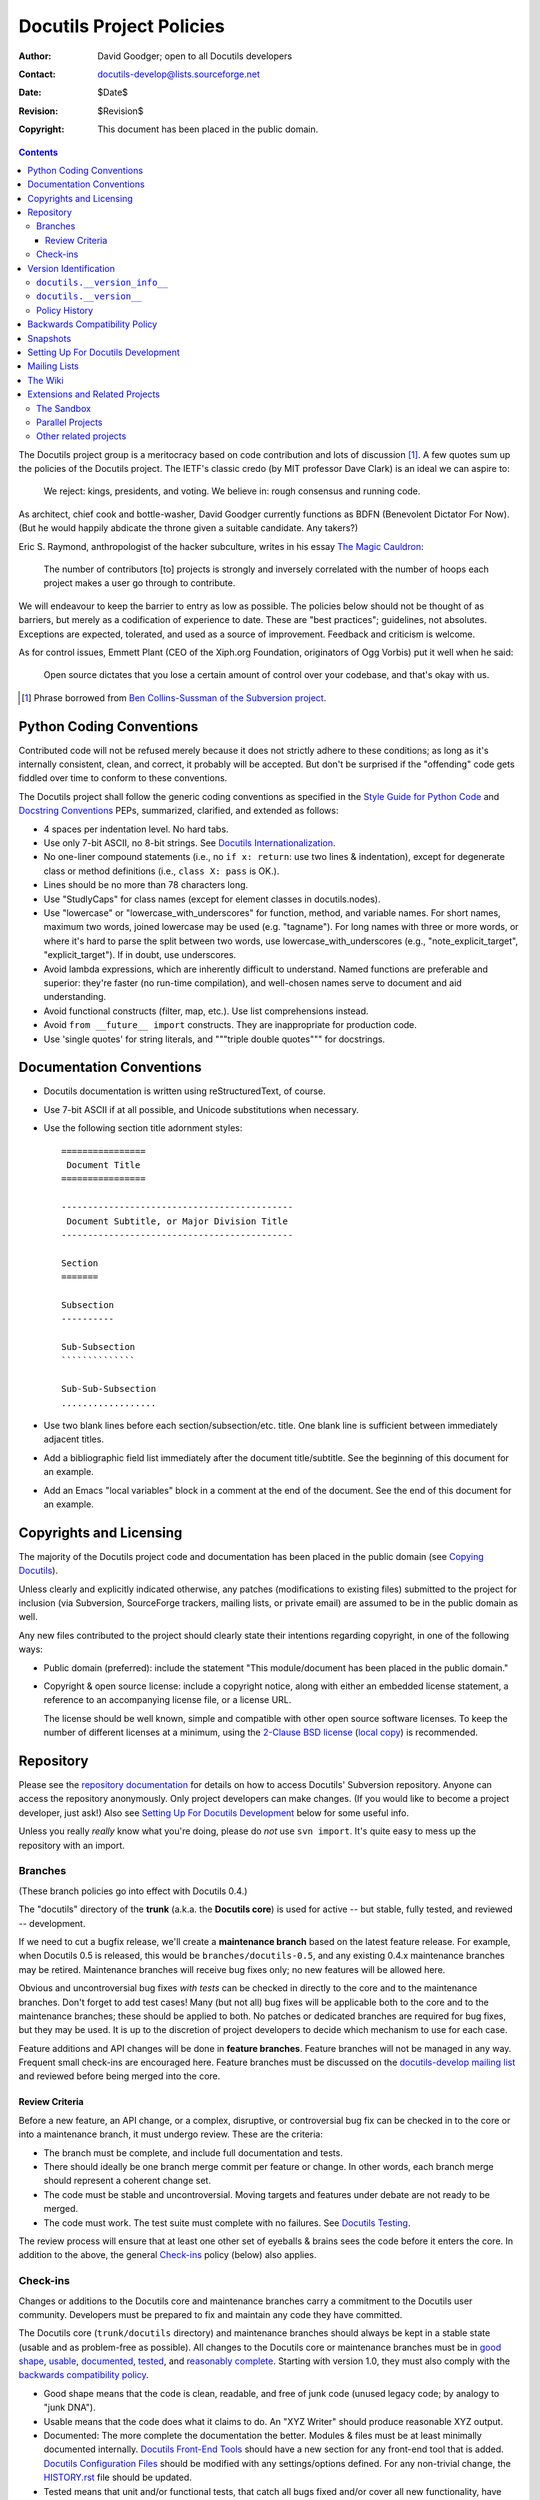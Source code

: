 ===========================
 Docutils Project Policies
===========================

:Author: David Goodger; open to all Docutils developers
:Contact: docutils-develop@lists.sourceforge.net
:Date: $Date$
:Revision: $Revision$
:Copyright: This document has been placed in the public domain.

.. contents::

The Docutils project group is a meritocracy based on code contribution
and lots of discussion [#bcs]_.  A few quotes sum up the policies of
the Docutils project.  The IETF's classic credo (by MIT professor Dave
Clark) is an ideal we can aspire to:

    We reject: kings, presidents, and voting.  We believe in: rough
    consensus and running code.

As architect, chief cook and bottle-washer, David Goodger currently
functions as BDFN (Benevolent Dictator For Now).  (But he would
happily abdicate the throne given a suitable candidate.  Any takers?)

Eric S. Raymond, anthropologist of the hacker subculture, writes in
his essay `The Magic Cauldron`_:

    The number of contributors [to] projects is strongly and inversely
    correlated with the number of hoops each project makes a user go
    through to contribute.

We will endeavour to keep the barrier to entry as low as possible.
The policies below should not be thought of as barriers, but merely as
a codification of experience to date.  These are "best practices";
guidelines, not absolutes.  Exceptions are expected, tolerated, and
used as a source of improvement.  Feedback and criticism is welcome.

As for control issues, Emmett Plant (CEO of the Xiph.org Foundation,
originators of Ogg Vorbis) put it well when he said:

    Open source dictates that you lose a certain amount of control
    over your codebase, and that's okay with us.

.. [#bcs] Phrase borrowed from `Ben Collins-Sussman of the Subversion
   project <http://www.red-bean.com/sussman/svn-anti-fud.html>`__.

.. _The Magic Cauldron:
   http://www.catb.org/~esr/writings/magic-cauldron/


Python Coding Conventions
=========================

Contributed code will not be refused merely because it does not
strictly adhere to these conditions; as long as it's internally
consistent, clean, and correct, it probably will be accepted.  But
don't be surprised if the "offending" code gets fiddled over time to
conform to these conventions.

The Docutils project shall follow the generic coding conventions as
specified in the `Style Guide for Python Code`_ and `Docstring
Conventions`_ PEPs, summarized, clarified, and extended as follows:

* 4 spaces per indentation level.  No hard tabs.

* Use only 7-bit ASCII, no 8-bit strings.  See `Docutils
  Internationalization`_.

* No one-liner compound statements (i.e., no ``if x: return``: use two
  lines & indentation), except for degenerate class or method
  definitions (i.e., ``class X: pass`` is OK.).

* Lines should be no more than 78 characters long.

* Use "StudlyCaps" for class names (except for element classes in
  docutils.nodes).

* Use "lowercase" or "lowercase_with_underscores" for function,
  method, and variable names.  For short names, maximum two words,
  joined lowercase may be used (e.g. "tagname").  For long names with
  three or more words, or where it's hard to parse the split between
  two words, use lowercase_with_underscores (e.g.,
  "note_explicit_target", "explicit_target").  If in doubt, use
  underscores.

* Avoid lambda expressions, which are inherently difficult to
  understand.  Named functions are preferable and superior: they're
  faster (no run-time compilation), and well-chosen names serve to
  document and aid understanding.

* Avoid functional constructs (filter, map, etc.).  Use list
  comprehensions instead.

* Avoid ``from __future__ import`` constructs.  They are inappropriate
  for production code.

* Use 'single quotes' for string literals, and """triple double
  quotes""" for docstrings.

.. _Style Guide for Python Code:
   http://www.python.org/peps/pep-0008.html
.. _Docstring Conventions: http://www.python.org/peps/pep-0257.html
.. _Docutils Internationalization: ../howto/i18n.html#python-code


Documentation Conventions
=========================

* Docutils documentation is written using reStructuredText, of course.

* Use 7-bit ASCII if at all possible, and Unicode substitutions when
  necessary.

* Use the following section title adornment styles::

      ================
       Document Title
      ================

      --------------------------------------------
       Document Subtitle, or Major Division Title
      --------------------------------------------

      Section
      =======

      Subsection
      ----------

      Sub-Subsection
      ``````````````

      Sub-Sub-Subsection
      ..................

* Use two blank lines before each section/subsection/etc. title.  One
  blank line is sufficient between immediately adjacent titles.

* Add a bibliographic field list immediately after the document
  title/subtitle.  See the beginning of this document for an example.

* Add an Emacs "local variables" block in a comment at the end of the
  document.  See the end of this document for an example.


Copyrights and Licensing
========================

The majority of the Docutils project code and documentation has been
placed in the public domain (see `Copying Docutils`_).

Unless clearly and explicitly indicated
otherwise, any patches (modifications to existing files) submitted to
the project for inclusion (via Subversion, SourceForge trackers,
mailing lists, or private email) are assumed to be in the public
domain as well.

Any new files contributed to the project should clearly state their
intentions regarding copyright, in one of the following ways:

* Public domain (preferred): include the statement "This
  module/document has been placed in the public domain."

* Copyright & open source license: include a copyright notice, along
  with either an embedded license statement, a reference to an
  accompanying license file, or a license URL.

  The license should be well known, simple and compatible with other
  open source software licenses. To keep the number of different
  licenses at a minimum, using the `2-Clause BSD license`_
  (`local copy`__) is recommended.

  .. Rationale:
     + clear wording, structured text
     + license used by the closely related Sphinx project

.. _Copying Docutils: ../../COPYING.html
.. _2-Clause BSD license: http://opensource.org/licenses/BSD-2-Clause
__ ../../licenses/BSD-2-Clause.txt


.. _Subversion Repository:

Repository
==========

Please see the `repository documentation`_ for details on how to
access Docutils' Subversion repository.  Anyone can access the
repository anonymously.  Only project developers can make changes.
(If you would like to become a project developer, just ask!)  Also see
`Setting Up For Docutils Development`_ below for some useful info.

Unless you really *really* know what you're doing, please do *not* use
``svn import``.  It's quite easy to mess up the repository with an
import.

.. _repository documentation: repository.html


Branches
--------

(These branch policies go into effect with Docutils 0.4.)

The "docutils" directory of the **trunk** (a.k.a. the **Docutils
core**) is used for active -- but stable, fully tested, and reviewed
-- development.

If we need to cut a bugfix release, we'll create a **maintenance branch**
based on the latest feature release.  For example, when Docutils 0.5 is
released, this would be ``branches/docutils-0.5``, and any existing 0.4.x
maintenance branches may be retired.  Maintenance branches will receive bug
fixes only; no new features will be allowed here.

Obvious and uncontroversial bug fixes *with tests* can be checked in
directly to the core and to the maintenance branches.  Don't forget to
add test cases!  Many (but not all) bug fixes will be applicable both
to the core and to the maintenance branches; these should be applied
to both.  No patches or dedicated branches are required for bug fixes,
but they may be used.  It is up to the discretion of project
developers to decide which mechanism to use for each case.

.. _feature branches:
.. _feature branch:

Feature additions and API changes will be done in **feature
branches**.  Feature branches will not be managed in any way.
Frequent small check-ins are encouraged here.  Feature branches must be
discussed on the `docutils-develop mailing list`_ and reviewed before
being merged into the core.

.. _docutils-develop mailing list:
   http://lists.sourceforge.net/lists/listinfo/docutils-develop


Review Criteria
```````````````

Before a new feature, an API change, or a complex, disruptive, or
controversial bug fix can be checked in to the core or into a
maintenance branch, it must undergo review.  These are the criteria:

* The branch must be complete, and include full documentation and
  tests.

* There should ideally be one branch merge commit per feature or
  change.  In other words, each branch merge should represent a
  coherent change set.

* The code must be stable and uncontroversial.  Moving targets and
  features under debate are not ready to be merged.

* The code must work.  The test suite must complete with no failures.
  See `Docutils Testing`_.

The review process will ensure that at least one other set of eyeballs
& brains sees the code before it enters the core.  In addition to the
above, the general `Check-ins`_ policy (below) also applies.

.. _Docutils testing: testing.html


Check-ins
---------

Changes or additions to the Docutils core and maintenance branches
carry a commitment to the Docutils user community.  Developers must be
prepared to fix and maintain any code they have committed.

The Docutils core (``trunk/docutils`` directory) and maintenance
branches should always be kept in a stable state (usable and as
problem-free as possible).  All changes to the Docutils core or
maintenance branches must be in `good shape`_, usable_, documented_,
tested_, and `reasonably complete`_. Starting with version 1.0, they must
also comply with the `backwards compatibility policy`_.

* _`Good shape` means that the code is clean, readable, and free of
  junk code (unused legacy code; by analogy to "junk DNA").

* _`Usable` means that the code does what it claims to do.  An "XYZ
  Writer" should produce reasonable XYZ output.

* _`Documented`: The more complete the documentation the better.
  Modules & files must be at least minimally documented internally.
  `Docutils Front-End Tools`_ should have a new section for any
  front-end tool that is added.  `Docutils Configuration Files`_
  should be modified with any settings/options defined.  For any
  non-trivial change, the HISTORY.rst_ file should be updated.

* _`Tested` means that unit and/or functional tests, that catch all
  bugs fixed and/or cover all new functionality, have been added to
  the test suite.  These tests must be checked by running the test
  suite under all supported Python versions, and the entire test suite
  must pass.  See `Docutils Testing`_.

* _`Reasonably complete` means that the code must handle all input.
  Here "handle" means that no input can cause the code to fail (cause
  an exception, or silently and incorrectly produce nothing).
  "Reasonably complete" does not mean "finished" (no work left to be
  done).  For example, a writer must handle every standard element
  from the Docutils document model; for unimplemented elements, it
  must *at the very least* warn that "Output for element X is not yet
  implemented in writer Y".

If you really want to check code directly into the Docutils core,
you can, but you must ensure that it fulfills the above criteria
first.  People will start to use it and they will expect it to work!
If there are any issues with your code, or if you only have time for
gradual development, you should put it on a branch or in the sandbox
first.  It's easy to move code over to the Docutils core once it's
complete.

It is the responsibility and obligation of all developers to keep the
Docutils core and maintenance branches stable.  If a commit is made to
the core or maintenance branch which breaks any test, the solution is
simply to revert the change.  This is not vindictive; it's practical.
We revert first, and discuss later.

Docutils will pursue an open and trusting policy for as long as
possible, and deal with any aberrations if (and hopefully not when)
they happen.  We'd rather see a torrent of loose contributions than
just a trickle of perfect-as-they-stand changes.  The occasional
mistake is easy to fix.  That's what version control is for!

.. _Docutils Front-End Tools: ../user/tools.html
.. _Docutils Configuration Files: ../user/config.html
.. _HISTORY.rst: ../../HISTORY.rst


.. _`Version Numbering`:

Version Identification
======================

The state of development of the current Docutils codebase is stored in
two forms: the sequence `docutils.__version_info__`_ and the
`PEP 440`_ conformant text string `docutils.__version__`_.
See also the `Docutils Release Procedure`_

.. _Docutils Release Procedure: release.html#version-numbers


``docutils.__version_info__``
-----------------------------

``docutils.__version_info__`` is an instance of ``docutils.VersionInfo``
based on collections.namedtuple_. It is modelled on `sys.version_info`_
and has the following attributes:

major : non-negative integer
    **Major releases** (x.0, e.g. 1.0) will be rare, and will
    represent major changes in API, functionality, or commitment.  The
    major number will be bumped to 1 when the project is
    feature-complete, and may be incremented later if there is a major
    change in the design or API.  When Docutils reaches version 1.0,
    the major APIs will be considered frozen.
    For details, see the `backwards compatibility policy`_.

minor : non-negative integer
    Releases that change the minor number (x.y, e.g. 0.5) will be
    **feature releases**; new features from the `Docutils core`_ will
    be included.

micro : non-negative integer
    Releases that change the micro number (x.y.z, e.g. 0.4.1) will be
    **bug-fix releases**.  No new features will be introduced in these
    releases; only bug fixes will be included.

    The micro number is omitted from `docutils.__version__`_ when it
    equals zero.

_`releaselevel` : text string
    The release level indicates the `development status`_ (or phase)
    of the project's codebase:

    =============  ==========  ===============================================
    Release Level  Label [#]_  Description
    =============  ==========  ===============================================
    alpha          ``a``       Reserved for use after major experimental
                               changes, to indicate an unstable codebase.

    beta           ``b``       Indicates active development, between releases.

    candidate      ``rc``      Release candidate: indicates that the
                               codebase is ready to release unless
                               significant bugs emerge.

    final                      Indicates an official project release.
    =============  ==========  ===============================================

    .. [#] The labels are used in the `docutils.__version__`_ pre-release
       segment.

    .. _development status:
       https://en.wikipedia.org/wiki/Software_release_life_cycle

_`serial` : non-negative integer
    The serial number is zero for final releases and incremented
    whenever a new pre-release is begun.

_`release` : boolean
    True for official releases and pre-releases, False during
    development.

* One of *{major, minor, micro, serial}* is incremented after each
  release, and the lower-order numbers are reset to 0.

* The default state of the repository during active development is
  release level = "beta", serial = 0, release = False.

``docutils.__version_info__`` can be used to test for a minimally
required version, e.g. ::

    docutils.__version_info__ >= (0, 13)

is True for all versions after ``"0.13"``.

.. _collections.namedtuple:
   https://docs.python.org/3/library/collections.html#collections.namedtuple
.. _sys.version_info:
   https://docs.python.org/3/library/sys.html#sys.version_info

``docutils.__version__``
------------------------

The text string ``docutils.__version__`` is a human readable,
`PEP 440`_-conforming version specifier.  For version comparison
operations, use `docutils.__version_info__`_.

``docutils.__version__`` takes the following form::

    "<major>.<minor>[.<micro>][<releaselevel>[<serial>]][.dev]"
     <--- release segment ---><-- pre-release segment -><- development ->

* The *pre-release segment* contains a label representing the
  releaselevel_ ("a", "b", or "rc") and eventually a serial_ number
  (omitted, if zero).

* The *development segment* is ``".dev"`` during active development
  (release_ == False) and omitted for official releases and pre-releases.

Examples of ``docutils.__version__`` identifiers, over the course of
normal development (without branches), in ascending order:

==============================  =============================
Release Level                   Version Identifier
==============================  =============================
final (release)                 0.14
beta (development) [#dev]_      0.15b.dev
beta (release)  [#skip]_        0.15b
candidate 1 (dev.)              0.15rc1.dev
candidate 1 (release)           0.15rc1
candidate 2 (dev.) [#skip]_     0.15rc2.dev
candidate 2 (release) [#skip]_  0.15rc2
...
final (release)                 0.15
beta (development) [#dev]_      0.16b.dev
==============================  =============================

.. [#dev] Default active development state between releases.
.. [#skip] These steps may be skipped.

.. _PEP 440: https://www.python.org/dev/peps/pep-0440/

Policy History
--------------

* Prior to version 0.4, Docutils didn't have an official version
  numbering policy, and micro releases contained both bug fixes and
  new features.

* An earlier version of this policy was adopted in October 2005, and
  took effect with Docutils version 0.4.

* This policy was updated in June 2017 for Docutils version 0.14. See
  `Feature Request #50`_ and the `discussion on docutils-devel`__ from
  May 28 to June 20 2017.

  .. _Feature Request #50:
     https://sourceforge.net/p/docutils/feature-requests/50/
  __ https://sourceforge.net/p/docutils/mailman/message/35903816/


Backwards Compatibility Policy
==============================

.. note:: The backwards compatibility policy outlined below is a draft,
   open to discussion in the `Docutils-develop mailing list`_.

   If accepted, it will become effective with Docutils version 1.0.

Docutils' backwards compatibility policy follows the rules for Python in
:PEP:`387`.

* The scope of the public API is laid out at the start of the `backwards
  compatibility rules`_.

* The rules for `making incompatible changes`_ apply.

A majority of projects depends on Docutils indirectly, via the Sphinx_
document processor.

* Sphinx developers should be given the chance to fix or work around a
  DeprecationWarning_ in the Sphinx development version before a new
  Docutils version is released. Otherwise, use a PendingDeprecationWarning_.

Changes that may affect end-users (e.g. by requiring changes to the
configuration file or potentially breaking custom style sheets) should be
announced with a FutureWarning_.

.. _Docutils-develop mailing list:
   http://lists.sourceforge.net/lists/listinfo/docutils-develop
.. _backwards compatibility rules:
   https://www.python.org/dev/peps/pep-0387/#backwards-compatibility-rules
.. _making incompatible changes:
   https://www.python.org/dev/peps/pep-0387/#making-incompatible-changes
.. _Sphinx: https://www.sphinx-doc.org/
.. _DeprecationWarning:
   https://docs.python.org/3/library/exceptions.html#DeprecationWarning
.. _PendingDeprecationWarning:
   https://docs.python.org/3/library/exceptions.html#PendingDeprecationWarning
.. _FutureWarning:
   https://docs.python.org/3/library/exceptions.html#FutureWarning


Snapshots
=========

Snapshot tarballs can be downloaded from the repository (see the "download
snapshot" button in the head of the code listing table).

* the `Docutils core`_, representing the current cutting-edge state of
  development;

* the `sandbox directory`_ with contributed projects and extensions from
  `the Sandbox`_;

.. * maintenance branches, for bug fixes;

   TODO: do we have active maintenance branches?
   (the only branch looking like a maintenance branch is
   http://sourceforge.net/p/docutils/code/HEAD/tree/branches/docutils-0.4)

* `development branches`_, representing ongoing development efforts to bring
  new features into Docutils.

.. _Docutils core:
   http://sourceforge.net/p/docutils/code/HEAD/tree/trunk/docutils
.. _development branches:
   http://sourceforge.net/p/docutils/code/HEAD/tree/branches/


Setting Up For Docutils Development
===================================

When making changes to the code, testing_ is a must.  The code should
be run to verify that it produces the expected results, and the entire
test suite should be run too.  The modified Docutils code has to be
accessible to Python for the tests to have any meaning.
See `editable installs`_ for ways to keep the Docutils code
accessible during development.

.. _testing: tested_
.. _editable installs: repository.html#editable-installs


Mailing Lists
=============

Developers are recommended to subscribe to all `Docutils mailing
lists`_.

.. _Docutils mailing lists: ../user/mailing-lists.html


The Wiki
========

There is a development wiki at http://docutils.python-hosting.com/ as
a scratchpad for transient notes.  Please use the repository for
permanent document storage.

Extensions and Related Projects
===============================

The Sandbox
-----------

The `sandbox directory`_ is a place to play around, to try out and
share ideas.  It's a part of the Subversion repository but it isn't
distributed as part of Docutils releases.  Feel free to check in code
to the sandbox; that way people can try it out but you won't have to
worry about it working 100% error-free, as is the goal of the Docutils
core.  A project-specific subdirectory should be created for each new
project.  Any developer who wants to play in the sandbox may do so,
but project directories are recommended over personal directories,
which discourage collaboration.  It's OK to make a mess in the
sandbox!  But please, play nice.

Please update the `sandbox README`_ file with links and a brief
description of your work.

In order to minimize the work necessary for others to install and try
out new, experimental components, the following sandbox directory
structure is recommended::

    sandbox/
        project_name/ # For a collaborative project.
            README.rst  # Describe the requirements, purpose/goals, usage,
                        # and list the maintainers.
            docs/
                ...
            component.py    # The component is a single module.
                            # *OR* (but *not* both)
            component/      # The component is a package.
                __init__.py  # Contains the Reader/Writer class.
                other1.py    # Other modules and data files used
                data.rst     # by this component.
                ...
            test/       # Test suite.
                ...
            tools/      # For front ends etc.
                ...
            setup.py    # Install the component code and tools/ files
                        # into the right places.
        userid/       # For *temporary* personal space.

Some sandbox projects are destined to move to the Docutils core once
completed.  Others, such as add-ons to Docutils or applications of
Docutils, may graduate to become `parallel projects`_.

.. _sandbox README: http://docutils.sf.net/sandbox/README.html
.. _sandbox directory:
   http://sourceforge.net/p/docutils/code/HEAD/tree/trunk/sandbox/


.. _parallel project:

Parallel Projects
-----------------

Parallel projects contain useful code that is not central to the
functioning of Docutils.  Examples are specialized add-ons or
plug-ins, and applications of Docutils.  They use Docutils, but
Docutils does not require their presence to function.

An official parallel project will have its own directory beside (or
parallel to) the main ``docutils`` directory in the Subversion
repository.  It can have its own web page in the
docutils.sourceforge.net domain, its own file releases and
downloadable snapshots, and even a mailing list if that proves useful.
However, an official parallel project has implications: it is expected
to be maintained and continue to work with changes to the core
Docutils.

A parallel project requires a project leader, who must commit to
coordinate and maintain the implementation:

* Answer questions from users and developers.
* Review suggestions, bug reports, and patches.
* Monitor changes and ensure the quality of the code and
  documentation.
* Coordinate with Docutils to ensure interoperability.
* Put together official project releases.

Of course, related projects may be created independently of Docutils.
The advantage of a parallel project is that the SourceForge
environment and the developer and user communities are already
established.  Core Docutils developers are available for consultation
and may contribute to the parallel project.  It's easier to keep the
projects in sync when there are changes made to the core Docutils
code.

Other related projects
----------------------

Many related but independent projects are listed in the Docutils
`link list`_. If you want your project to appear there, drop a note at
the Docutils-develop_ mailing list.

.. _link list: http://docutils.sourceforge.net/docs/user/links.html
.. _docutils-develop: docs/user/mailing-lists.html#docutils-develop



..
   Local Variables:
   mode: indented-text
   indent-tabs-mode: nil
   sentence-end-double-space: t
   fill-column: 70
   End:
